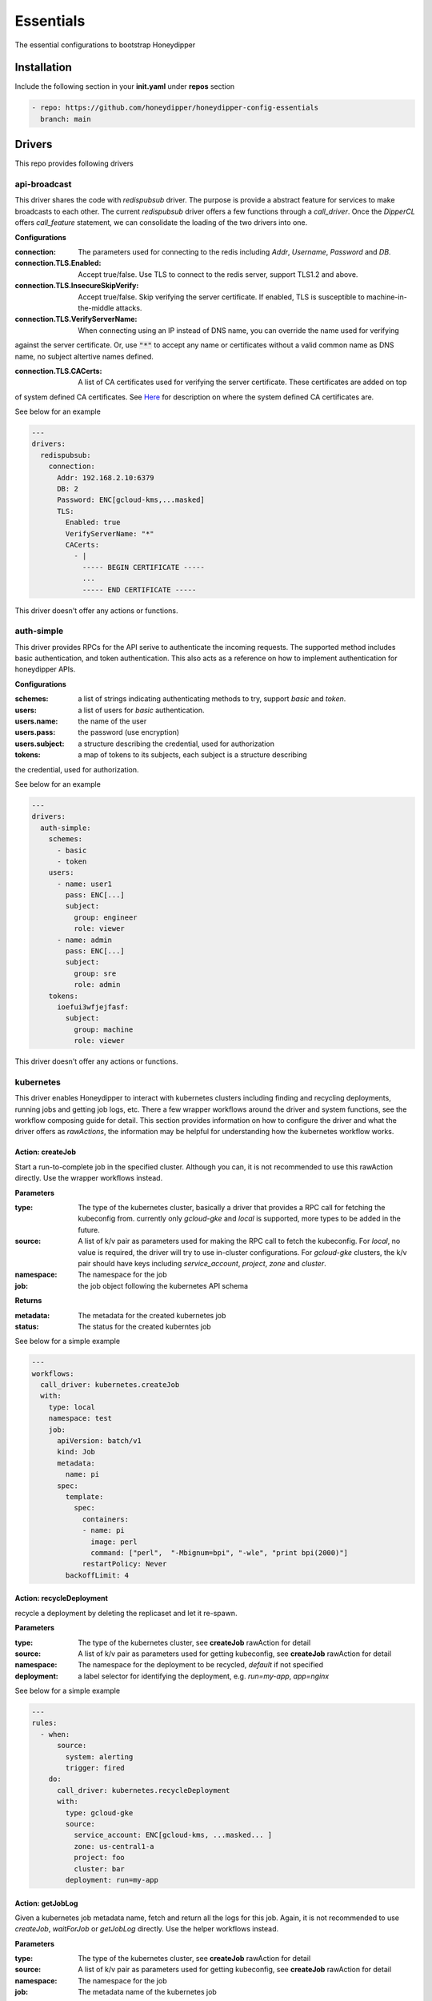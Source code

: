 Essentials
**********

The essential configurations to bootstrap Honeydipper

Installation
============

Include the following section in your **init.yaml** under **repos** section

.. code-block:: yaml

   - repo: https://github.com/honeydipper/honeydipper-config-essentials
     branch: main

Drivers
=======

This repo provides following drivers

api-broadcast
-------------

This driver shares the code with `redispubsub` driver. The purpose is provide a abstract
feature for services to make broadcasts to each other. The current `redispubsub` driver
offers a few functions through a `call_driver`. Once the `DipperCL` offers `call_feature`
statement, we can consolidate the loading of the two drivers into one.


**Configurations**

:connection: The parameters used for connecting to the redis including `Addr`, `Username`, `Password` and `DB`.

:connection.TLS.Enabled: Accept true/false. Use TLS to connect to the redis server, support TLS1.2 and above.

:connection.TLS.InsecureSkipVerify: Accept true/false. Skip verifying the server certificate. If enabled, TLS is susceptible to machine-in-the-middle attacks.

:connection.TLS.VerifyServerName: When connecting using an IP instead of DNS name, you can override the name used for verifying
against the server certificate. Or, use :code:`"*"` to accept any name or certificates without
a valid common name as DNS name, no subject altertive names defined.


:connection.TLS.CACerts: A list of CA certificates used for verifying the server certificate. These certificates are added on top
of system defined CA certificates. See `Here <https://pkg.go.dev/crypto/x509#SystemCertPool>`_ for description
on where the system defined CA certificates are.


See below for an example

.. code-block:: yaml

   ---
   drivers:
     redispubsub:
       connection:
         Addr: 192.168.2.10:6379
         DB: 2
         Password: ENC[gcloud-kms,...masked]
         TLS:
           Enabled: true
           VerifyServerName: "*"
           CACerts:
             - |
               ----- BEGIN CERTIFICATE -----
               ...
               ----- END CERTIFICATE -----
   

This driver doesn't offer any actions or functions.

auth-simple
-----------

This driver provides RPCs for the API serive to authenticate the incoming requests. The
supported method includes basic authentication, and token authentication. This also acts
as a reference on how to implement authentication for honeydipper APIs.


**Configurations**

:schemes: a list of strings indicating authenticating methods to try, support `basic` and `token`.

:users: a list of users for `basic` authentication.

:users.name: the name of the user

:users.pass: the password (use encryption)

:users.subject: a structure describing the credential, used for authorization

:tokens: a map of tokens to its subjects, each subject is a structure describing
the credential, used for authorization.


See below for an example

.. code-block:: yaml

   ---
   drivers:
     auth-simple:
       schemes:
         - basic
         - token
       users:
         - name: user1
           pass: ENC[...]
           subject:
             group: engineer
             role: viewer
         - name: admin
           pass: ENC[...]
           subject:
             group: sre
             role: admin
       tokens:
         ioefui3wfjejfasf:
           subject:
             group: machine
             role: viewer
   

This driver doesn't offer any actions or functions.

kubernetes
----------

This driver enables Honeydipper to interact with kubernetes clusters including
finding and recycling deployments, running jobs and getting job logs, etc. There a few wrapper
workflows around the driver and system functions, see the workflow composing guide
for detail. This section provides information on how to configure the driver and what
the driver offers as `rawActions`, the information may be helpful for understanding
how the kubernetes workflow works.


Action: createJob
^^^^^^^^^^^^^^^^^

Start a run-to-complete job in the specified cluster. Although you can, it is not recommended to use this rawAction directly. Use the wrapper workflows instead.


**Parameters**

:type: The type of the kubernetes cluster, basically a driver that provides a RPC call for fetching the kubeconfig from. currently only `gcloud-gke` and `local` is supported, more types to be added in the future.


:source: A list of k/v pair as parameters used for making the RPC call to fetch the kubeconfig. For `local`, no value is required, the driver will try to use in-cluster configurations. For `gcloud-gke` clusters, the k/v pair should have keys including `service_account`, `project`, `zone` and `cluster`.


:namespace: The namespace for the job

:job: the job object following the kubernetes API schema

**Returns**

:metadata: The metadata for the created kubernetes job

:status: The status for the created kuberntes job

See below for a simple example

.. code-block:: yaml

   ---
   workflows:
     call_driver: kubernetes.createJob
     with:
       type: local
       namespace: test
       job:
         apiVersion: batch/v1
         kind: Job
         metadata:
           name: pi
         spec:
           template:
             spec:
               containers:
               - name: pi
                 image: perl
                 command: ["perl",  "-Mbignum=bpi", "-wle", "print bpi(2000)"]
               restartPolicy: Never
           backoffLimit: 4
   

Action: recycleDeployment
^^^^^^^^^^^^^^^^^^^^^^^^^

recycle a deployment by deleting the replicaset and let it re-spawn.

**Parameters**

:type: The type of the kubernetes cluster, see **createJob** rawAction for detail


:source: A list of k/v pair as parameters used for getting kubeconfig, see **createJob** rawAction for detail


:namespace: The namespace for the deployment to be recycled, `default` if not specified

:deployment: a label selector for identifying the deployment, e.g. `run=my-app`, `app=nginx`

See below for a simple example

.. code-block:: yaml

   ---
   rules:
     - when:
         source:
           system: alerting
           trigger: fired
       do:
         call_driver: kubernetes.recycleDeployment
         with:
           type: gcloud-gke
           source:
             service_account: ENC[gcloud-kms, ...masked... ]
             zone: us-central1-a
             project: foo
             cluster: bar
           deployment: run=my-app
   

Action: getJobLog
^^^^^^^^^^^^^^^^^

Given a kubernetes job metadata name, fetch and return all the logs for this job. Again, it is not recommended to use `createJob`, `waitForJob` or `getJobLog` directly. Use the helper workflows instead.


**Parameters**

:type: The type of the kubernetes cluster, see **createJob** rawAction for detail


:source: A list of k/v pair as parameters used for getting kubeconfig, see **createJob** rawAction for detail


:namespace: The namespace for the job

:job: The metadata name of the kubernetes job

**Returns**

:log: mapping from pod name to a map from container name to the logs

:output: with all logs concatinated

See below for a simple example

.. code-block:: yaml

   ---
   workflows:
     run_job:
       steps:
         - call_driver: kubernetes.createJob
           with:
             type: local
             job:
               apiVersion: batch/v1
               kind: Job
               metadata:
                 name: pi
               spec:
                 template:
                   spec:
                     containers:
                     - name: pi
                       image: perl
                       command: ["perl",  "-Mbignum=bpi", "-wle", "print bpi(2000)"]
                     restartPolicy: Never
                 backoffLimit: 4
         - call_driver: kubernetes.waitForJob
           with:
             type: local
             job: $data.metadta.name
         - call_driver: kubernetes.getJobLog
           with:
             type: local
             job: $data.metadta.name
   

Action: waitForJob
^^^^^^^^^^^^^^^^^^

Given a kubernetes job metadata name, use watch API to watch the job until it reaches a terminal state. This action usually follows a `createJob` call and uses the previous call's output as input. Again, it is not recommended to use `createJob`, `waitForJob` or `getJobLog` directly. Use the helper workflows instead.


**Parameters**

:type: The type of the kubernetes cluster, see **createJob** rawAction for detail


:source: A list of k/v pair as parameters used for getting kubeconfig, see **createJob** rawAction for detail


:namespace: The namespace for the job

:job: The metadata name of the kubernetes job

:timeout: The timeout in seconds

**Returns**

:status: The status for the created kuberntes job

See below for a simple example

.. code-block:: yaml

   ---
   workflows:
     run_job:
       steps:
         - call_driver: kubernetes.createJob
           with:
             type: local
             job:
               apiVersion: batch/v1
               kind: Job
               metadata:
                 name: pi
               spec:
                 template:
                   spec:
                     containers:
                     - name: pi
                       image: perl
                       command: ["perl",  "-Mbignum=bpi", "-wle", "print bpi(2000)"]
                     restartPolicy: Never
                 backoffLimit: 4
         - call_driver: kubernetes.waitForJob
           with:
             type: local
             job: $data.metadta.name
   

redislock
---------

redislock driver provides RPC calls for the services to acquire locks for synchronize and
coordinate between instances.


**Configurations**

:connection: The parameters used for connecting to the redis including `Addr`, `Username`, `Password` and `DB`.

:connection.TLS.Enabled: Accept true/false. Use TLS to connect to the redis server, support TLS1.2 and above.

:connection.TLS.InsecureSkipVerify: Accept true/false. Skip verifying the server certificate. If enabled, TLS is susceptible to machine-in-the-middle attacks.

:connection.TLS.VerifyServerName: When connecting using an IP instead of DNS name, you can override the name used for verifying
against the server certificate. Or, use :code:`"*"` to accept any name or certificates without
a valid common name as DNS name, no subject altertive names defined.


:connection.TLS.CACerts: A list of CA certificates used for verifying the server certificate. These certificates are added on top
of system defined CA certificates. See `Here <https://pkg.go.dev/crypto/x509#SystemCertPool>`_ for description
on where the system defined CA certificates are.


See below for an example

.. code-block:: yaml

   ---
   drivers:
     redislock:
       connection:
         Addr: 192.168.2.10:6379
         DB: 2
         Password: ENC[gcloud-kms,...masked]
         TLS:
           Enabled: true
           VerifyServerName: "*"
           CACerts:
             - |
               ----- BEGIN CERTIFICATE -----
               ...
               ----- END CERTIFICATE -----
   

This drive doesn't offer any raw actions as of now.

redispubsub
-----------

redispubsub driver is used internally to facilitate communications between
different components of Honeydipper system.


**Configurations**

:connection: The parameters used for connecting to the redis including `Addr`, `Username`, `Password` and `DB`.

:connection.TLS.Enabled: Accept true/false. Use TLS to connect to the redis server, support TLS1.2 and above.

:connection.TLS.InsecureSkipVerify: Accept true/false. Skip verifying the server certificate. If enabled, TLS is susceptible to machine-in-the-middle attacks.

:connection.TLS.VerifyServerName: When connecting using an IP instead of DNS name, you can override the name used for verifying
against the server certificate. Or, use :code:`"*"` to accept any name or certificates without
a valid common name as DNS name, no subject altertive names defined.


:connection.TLS.CACerts: A list of CA certificates used for verifying the server certificate. These certificates are added on top
of system defined CA certificates. See `Here <https://pkg.go.dev/crypto/x509#SystemCertPool>`_ for description
on where the system defined CA certificates are.


See below for an example

.. code-block:: yaml

   ---
   drivers:
     redispubsub:
       connection:
         Addr: 192.168.2.10:6379
         DB: 2
         Password: ENC[gcloud-kms,...masked]
         TLS:
           Enabled: true
           VerifyServerName: "*"
           CACerts:
             - |
               ----- BEGIN CERTIFICATE -----
               ...
               ----- END CERTIFICATE -----
   

Action: send
^^^^^^^^^^^^

broadcasting a dipper message to all Honeydipper services. This is used
in triggering configuration reloading and waking up a suspended workflow.
The payload of rawAction call will used as broadcasting dipper message
paylod.


**Parameters**

:broadcastSubject: the subject field of the dipper message to be sent

Below is an example of using the driver to trigger a configuration reload

.. code-block:: yaml

   ---
   workflows:
     reload:
       call_driver: redispubsub.send
       with:
         broadcastSubject: reload
         force: $?ctx.force
   

Below is another example of using the driver to wake up a suspended workflow

.. code-block:: yaml

   ---
   workflows:
     resume_workflow:
       call_driver: redispubsub.send
       with:
         broadcastSubject: resume_session
         key: $ctx.resume_token
         labels:
           status: $ctx.labels_status
           reason: $?ctx.labels_reason
         payload: $?ctx.resume_payload
   

redisqueue
----------

redisqueue driver is used internally to facilitate communications between
different components of Honeydipper system. It doesn't offer `rawActions` or
`rawEvents` for workflow composing.


**Configurations**

:connection: The parameters used for connecting to the redis including `Addr`, `Username`, `Password` and `DB`.

:connection.TLS.Enabled: Accept true/false. Use TLS to connect to the redis server, support TLS1.2 and above.

:connection.TLS.InsecureSkipVerify: Accept true/false. Skip verifying the server certificate. If enabled, TLS is susceptible to machine-in-the-middle attacks.

:connection.TLS.VerifyServerName: When connecting using an IP instead of DNS name, you can override the name used for verifying
against the server certificate. Or, use :code:`"*"` to accept any name or certificates without
a valid common name as DNS name, no subject altertive names defined.


:connection.TLS.CACerts: A list of CA certificates used for verifying the server certificate. These certificates are added on top
of system defined CA certificates. See `Here <https://pkg.go.dev/crypto/x509#SystemCertPool>`_ for description
on where the system defined CA certificates are.


See below for an example

.. code-block:: yaml

   ---
   drivers:
     redisqueue:
       connection:
         Addr: 192.168.2.10:6379
         DB: 2
         Password: ENC[gcloud-kms,...masked]
         TLS:
           Enabled: true
           VerifyServerName: "*"
           CACerts:
             - |
               ----- BEGIN CERTIFICATE -----
               ...
               ----- END CERTIFICATE -----
   

web
---

This driver enables Honeydipper to make outbound web requests

Action: request
^^^^^^^^^^^^^^^

making an outbound web request

**Parameters**

:URL: The target url for the outbound web request

:header: A list of k/v pair as headers for the web request

:method: The method for the web request

:content: Form data, post data or the data structure encoded as json for application/json content-type

**Returns**

:status_code: HTTP status code

:cookies: A list of k/v pair as cookies received from the web server

:headers: A list of k/v pair as headers received from the web server

:body: a string contains all response body

:json: if the return is json content type, this will be parsed json data blob

See below for a simple example

.. code-block:: yaml

   workflows:
     sending_request:
       call_driver: web.request
       with:
         URL: https://ifconfig.co
   

Below is an example of specifying header for the outbound request defined through a system function

.. code-block:: yaml

   systems:
     my_api_server:
       data:
         token: ENC[gcloud-kms,...masked...]
         url: https://foo.bar/api
       function:
         secured_api:
           driver: web
           parameters:
             URL: $sysData.url
             header:
               Authorization: Bearer {{ .sysData.token }}
               content-type: application/json; charset=utf-8
           rawAction: request
   

webhook
-------

This driver enables Honeydipper to receive incoming webhooks to trigger workflows

**Configurations**

:Addr: the address and port the webhook server is listening to

for example

.. code-block:: yaml

   ---
   drivers:
     webhook:
       Addr: :8080 # listening on all IPs at port 8080
   

Event: <default>
^^^^^^^^^^^^^^^^^

receiving an incoming webhook

**Returns**

:url: the path portion of the url for the incoming webhook request

:method: The method for the web request

:form: a list of k/v pair as query parameters from url parameter or posted form

:headers: A list of k/v pair as headers received from the request

:host: The host part of the url or the Host header

:remoteAddr: The client IP address and port in the form of `xx.xx.xx.xx:xxxx`

:json: if the content type is application/json, it will be parsed and stored in here

The returns can also be used in matching conditions

See below for a simple example

.. code-block:: yaml

   rules:
   - do:
       call_workflow: foobar
     when:
       driver: webhook
       if_match:
         form:
           s: hello
         headers:
           content-type: application/x-www-form-urlencoded; charset=utf-8
         method: POST
         url: /foo/bar
   

Below is an example of defining and using a system trigger with webhook driver

.. code-block:: yaml

   systems:
     internal:
       data:
         token: ENC[gcloud-kms,...masked...]
       trigger:
         webhook:
           driver: webhook
           if_match:
             headers:
               Authorization: Bearer {{ .sysData.token }}
             remoteAddr: :regex:^10\.
   rules:
     - when:
         source:
           system: internal
           trigger: webhook
         if_match:
           url: /foo/bar
       do:
         call_workflow: do_something
   

Systems
=======

circleci
--------

This system enables Honeydipper to integrate with `circleci`, so Honeydipper can
trigger pipelines in `circleci`.


**Configurations**

:circle_token: The token for making API calls to `circleci`.

:url: The base url of the API calls, defaults to :code:`https://circleci.com/api/v2`

:org: The default org name

Function: add_env_var
^^^^^^^^^^^^^^^^^^^^^

Add env var to a project.


**Input Contexts**

:vcs: The VCS system integrated with this circle project, :code:`github` (default) or :code:`bitbucket`.

:git_repo: The repo that the env var is for, e.g. :code:`myorg/myrepo`, takes precedent over :code:`repo`.

:repo: The repo name that the env var is for, without the org, e.g. :code:`myrepo`

:name: Env var name

:value: Env var value

Function: api
^^^^^^^^^^^^^

This is a generic function to make a circleci API call with the configured token. This function is meant to be used for defining other functions.


Function: start_pipeline
^^^^^^^^^^^^^^^^^^^^^^^^

This function will trigger a pipeline in the given circleci project and branch.


**Input Contexts**

:vcs: The VCS system integrated with this circle project, :code:`github` (default) or :code:`bitbucket`.

:git_repo: The repo that the pipeline execution is for, e.g. :code:`myorg/myrepo`, takes precedent over :code:`repo`.

:repo: The repo name that the pipeline execution is for, without the org, e.g. :code:`myrepo`

:git_branch: The branch that the pipeline execution is on.

:pipeline_parameters: The parameters passed to the pipeline.

See below for example

.. code-block:: yaml

   ---
   rules:
     - when:
         driver: webhook
         if_match:
           url: /from_circle
         export:
           git_repo: $event.form.git_repo.0
           git_branch: $event.form.git_branch.0
           ci_workflow: $event.form.ci_workflow.0
       do:
         call_workflow: process_and_return_to_circle
   
   workflows:
     process_and_return_to_circle:
       on_error: continue
       steps:
         - call_workflow: $ctx.ci_workflow
           export_on_success:
             pipeline_parameters:
               deploy_success: "true"
         - call_function: circleci.start_pipeline
   

Your :code:`circleci.yaml` might look like below

.. code-block:: yaml

   ---
   jobs:
     version: 2
     deploy:
       unless: << pipeline.parameters.via.honeydipper >>
       steps:
         - ...
         - run: curl <honeydipper webhook> # trigger workflow on honeydipper
     continue_on_success:
       when: << pipeline.parameters.deploy_success >>
       steps:
         - ...
         - run: celebration
     continue_on_failure:
       when:
         and:
           - << pipeline.parameters.via.honeydipper >>
           - not: << pipeline.parameters.deploy_success >>
       steps:
         - ...
         - run: recovering
         - run: # return error here
   
   workflows:
     version: 2
     deploy:
       jobs:
         - deploy
         - continue_on_success
         - continue_on_failure
     filters:
       branches:
         only: /^main$/
   

For detailed information on conditional jobs and workflows please see the
`circleci support document <https://support.circleci.com/hc/en-us/articles/360043638052-Conditional-steps-in-jobs-and-conditional-workflows>`_.


codeclimate
-----------

This system enables Honeydipper to integrate with `CodeClimate`.


**Configurations**

:api_key: The token for authenticating with CodeClimate

:url: The CodeClimate API URL

:org: For private repos, this is the default org name

:org_id: For private repos, this is the default org ID

For example

.. code-block:: yaml

   ---
   systems:
     codeclimate:
       data:
         api_key: ENC[gcloud-kms,...masked...]
         url: "https://api.codeclimate.com/v1"
   

To configure the integration in CodeClimate,

1. navigate to :code:`User Settings` => :code:`API Access`
2. generate a new token, and record it as :code:`api_key` in system data


Function: add_private_repo
^^^^^^^^^^^^^^^^^^^^^^^^^^

Add a private GitHub repository to Code Climate.


**Input Contexts**

:org_id: Code Climate organization ID, if missing use pre-configured :code:`sysData.org_id`

:org: Github organization name, if missing use pre-configured :code:`sysData.org`

:repo: Github repository name

Function: add_public_repo
^^^^^^^^^^^^^^^^^^^^^^^^^

Add a GitHub open source repository to Code Climate.


**Input Contexts**

:repo: The repo to add, e.g. :code:`myuser/myrepo`

Function: api
^^^^^^^^^^^^^

This is a generic function to make a circleci API call with the configured token. This function is meant to be used for defining other functions.


Function: get_repo_info
^^^^^^^^^^^^^^^^^^^^^^^

Get repository information


**Input Contexts**

:org: Github organization name, if missing use pre-configured :code:`sysData.org`

:repo: Github repository name

github
------

This system enables Honeydipper to integrate with `github`, so Honeydipper can
react to github events and take actions on `github`.


**Configurations**

:oauth_token: The token or API ID used for making API calls to `github`

:token: A token used for authenticate incoming webhook requests, every webhook request must carry a form field **Token** in the post body or url query that matches the value


:path: The path portion of the webhook url, by default :code:`/github/push`

For example

.. code-block:: yaml

   ---
   systems:
     github:
       data:
         oauth_token: ENC[gcloud-kms,...masked...]
         token: ENC[gcloud-kms,...masked...]
         path: "/webhook/github"
   

Assuming the domain name for the webhook server is :code:`myhoneydipper.com', you should configure the webhook in your repo with url like below

.. code-block::

   https://myhoneydipper.com/webhook/github?token=...masked...


Trigger: commit_status
^^^^^^^^^^^^^^^^^^^^^^

This is triggered when a **github** commit status is updated.

**Matching Parameters**

:.json.repository.full_name: Specify this in the :code:`when` section of the rule using :code:`if_match`, to filter the events for the repo

:.json.branches.name: This field is to match only the status events happened on certain branches

:.json.context: This field is to match only the status events with certain check name, e.g. :code:`ci/circleci: yamllint`

:.json.state: This field is to match only the status events with certain state, :code:`pending`, :code:`success`(default), :code:`failure` or :code:`error`

**Export Contexts**

:git_repo: This context variable will be set to the name of the repo, e.g. :code:`myorg/myrepo`

:branches: A list of branches that contain the commit

:git_commit: This context variable will be set to the short (7 characters) commit hash of the head commit of the push

:git_status_state: This context variable will be set to the state of the status, e.g. :code:`pending`, :code:`success`, :code:`failure` or :code:`error`

:git_status_context: This context variable will be set to the name of the status, e.g. :code:`ci/circleci: yamllint`

:git_status_description: This context variable will be set to the description of the status, e.g. :code:`Your tests passed on CircleCI!`

See below snippet for example

.. code-block:: yaml

   ---
   rules:
     - when:
         source:
           system: github
           trigger: commit_status
         if_match:
           json:
             repository:
               full_name: myorg/myrepo # .json.repository.full_name
             branches:
               name: main              # .json.branches.name
             context: mycheck          # .json.context
             state: success            # .json.state
       do:
         call_workflow: do_something
         # following context variables are available
         #   git_repo
         #   branches
         #   git_commit
         #   git_status_state
         #   git_status_context
         #   git_status_description
         #
   

Trigger: hit
^^^^^^^^^^^^

This is a catch all event for github webhook requests. It is not to be used directly, instead should be used as source for defining other triggers.


Trigger: pr_comment
^^^^^^^^^^^^^^^^^^^

This is triggered when a comment is added to a  pull request.

**Matching Parameters**

:.json.repository.full_name: This field is to match only the pull requests from certain repo

:.json.comment.user.login: This is to match only the comments from certain username

:.json.comment.author_association: This is to match only the comments from certain type of user. See github API reference `here <https://developer.github.com/v4/enum/commentauthorassociation/>`_ for detail.


:.json.comment.body: This field contains the comment message, you can use regular express pattern to match the content of the message.


**Export Contexts**

:git_repo: This context variable will be set to the name of the repo, e.g. :code:`myorg/myrepo`

:git_user: This context variable will be set to the user object who made the comment

:git_issue: This context variable will be set to the issue number of the PR

:git_message: This context variable will be set to the comment message

See below snippet for example

.. code-block:: yaml

   ---
   rules:
     - when:
         source:
           system: github
           trigger: pr_commented
         if_match:
           json:
             repository:
               full_name: myorg/myrepo # .json.repository.full_name
             comment:
               autho_association: CONTRIBUTOR
               body: ':regex:^\s*terraform\s+plan\s*$'
       do:
         call_workflow: do_terraform_plan
         # following context variables are available
         #   git_repo
         #   git_issue
         #   git_message
         #   git_user
         #
   

Trigger: pull_request
^^^^^^^^^^^^^^^^^^^^^

This is triggered when a new pull request is created

**Matching Parameters**

:.json.repository.full_name: This field is to match only the pull requests from certain repo

:.json.pull_request.base.ref: This field is to match only the pull requests made to certain base branch, note that the ref value here does not have the :code:`ref/heads/` prefix (different from push event). So to match master branch, just use :code:`master` instead of :code:`ref/heads/master`.


:.json.pull_request.user.login: This field is to match only the pull requests made by certain user

**Export Contexts**

:git_repo: This context variable will be set to the name of the repo, e.g. :code:`myorg/myrepo`

:git_ref: This context variable will be set to the name of the branch, e.g. :code:`mybrach`, no :code:`ref/heads/` prefix

:git_commit: This context variable will be set to the short (7 characters) commit hash of the head commit of the PR

:git_user: This context variable will be set to the user object who created the PR

:git_issue: This context variable will be set to the issue number of the PR

:git_title: This context variable will be set to the title of the PR

See below snippet for example

.. code-block:: yaml

   ---
   rules:
     - when:
         source:
           system: github
           trigger: pull_request
         if_match:
           json:
             repository:
               full_name: myorg/myrepo # .json.repository.full_name
             pull_request:
               base:
                 ref: master           # .json.pull_request.base.ref
       do:
         call_workflow: do_something
         # following context variables are available
         #   git_repo
         #   git_ref
         #   git_commit
         #   git_issue
         #   git_title
         #   git_user
         #
   

Trigger: push
^^^^^^^^^^^^^

This is triggered when **github** receives a push.

**Matching Parameters**

:.json.repository.full_name: Specify this in the :code:`when` section of the rule using :code:`if_match`, to filter the push events for the repo

:.json.ref: This field is to match only the push events happened on certain branch

**Export Contexts**

:git_repo: This context variable will be set to the name of the repo, e.g. :code:`myorg/myrepo`

:git_ref: This context variable will be set to the name of the branch, e.g. :code:`ref/heads/mybrach`

:git_commit: This context variable will be set to the short (7 characters) commit hash of the head commit of the push

See below snippet for example

.. code-block:: yaml

   ---
   rules:
     - when:
         source:
           system: github
           trigger: push
         if_match:
           json:
             repository:
               full_name: myorg/myrepo # .json.repository.full_name
             ref: ref/heads/mybranch   # .json.ref
       do:
         call_workflow: do_something
         # following context variables are available
         #   git_repo
         #   git_ref
         #   git_commit
         #
   

Or, you can match the conditions in workflow using exported context variables instead of in the rules

.. code-block:: yaml

   ---
   rules:
     - when:
         source:
           system: github
           trigger: push
       do:
         if_match:
           - git_repo: mycompany/myrepo
             git_ref: ref/heads/master
           - git_repo: myorg/myfork
             git_ref: ref/heads/mybranch
         call_workflow: do_something
   

Function: addRepoToInstallation
^^^^^^^^^^^^^^^^^^^^^^^^^^^^^^^

This function will add a repo into an installed github app


**Input Contexts**

:installation_id: The installation_id of your github app

:repoid: The Id of your github repository

See below for example

.. code-block:: yaml

   ---
   rules:
     - when:
         driver: webhook
         if_match:
           url: /addrepoinstallation
       do:
         call_workflow: github_add_repo_installation
   
   workflows:
     github_add_repo_installation:
       call_function: github.addRepoToInstallation
       with:
         repoid: 12345678
         intallationid: 12345678
   

Function: api
^^^^^^^^^^^^^

This is a generic function to make a github API call with the configured oauth_token. This function is meant to be used for defining other functions.


**Input Contexts**

:resource_path: This field is used as the path portion of the API call url

Function: createComment
^^^^^^^^^^^^^^^^^^^^^^^

This function will create a comment on the given PR


**Input Contexts**

:git_repo: The repo that commit is for, e.g. :code:`myorg/myrepo`

:git_issue: The issue number of the PR

:message: The content of the comment to be posted to the PR

See below for example

.. code-block:: yaml

   ---
   rules:
     - when:
         source:
           system: github
           trigger: pull_request
       do:
         if_match:
           git_repo: myorg/myrepo
           git_ref: master
         call_function: github.createComment
         with:
           # the git_repo is available from event export
           # the git_issue is available from event export
           message: type `honeydipper help` to see a list of available commands
   

Function: createPR
^^^^^^^^^^^^^^^^^^

This function will create a pull request with given infomation


**Input Contexts**

:git_repo: The repo that the new PR is for, e.g. :code:`myorg/myrepo`

:PR_content: The data structure to be passed to github for creating the PR, see `here <https://developer.github.com/v3/pulls/#input>`_ for detail

See below for example

.. code-block:: yaml

   ---
   rules:
     - when:
         driver: webhook
         if_match:
           url: /createPR
       do:
         call_workflow: github_create_PR
   
   workflows:
     github_create_PR:
       call_function: github.createPR
       with:
         git_repo: myorg/myreop
         PR_content:
           title: update the data
           head: mybranch
           body: |
             The data needs to be updated
   
             This PR is created using honeydipper
   

Function: createRepo
^^^^^^^^^^^^^^^^^^^^

This function will create a github repository for your org


**Input Contexts**

:org: the name of your org

:name: The name of your repository

:private: privacy of your repo, either true or false(it's default to false if not declared)

See below for example

.. code-block:: yaml

   ---
   rules:
     - when:
         driver: webhook
         if_match:
           url: /createrepo
       do:
         call_workflow: github_create_repo
   
   workflows:
     github_create_repo:
       call_function: github.createRepo
       with:
         org: testing
         name: testing-repo
   

Function: createStatus
^^^^^^^^^^^^^^^^^^^^^^

This function will create a commit status on the given commit.


**Input Contexts**

:git_repo: The repo that commit is for, e.g. :code:`myorg/myrepo`

:git_commit: The short commit hash for the commit the status is for

:context: the status context, a name for the status message, by default :code:`Honeydipper`

:status: the status data structure according github API `here <https://developer.github.com/v3/repos/statuses/#parameters>`_

See below for example

.. code-block:: yaml

   ---
   rules:
     - when:
         source:
           system: github
           trigger: push
       do:
         if_match:
           git_repo: myorg/myrepo
           git_ref: ref/heads/testbranch
         call_workflow: post_status
   
   workflows:
     post_status:
       call_function: github.createStatus
       with:
         # the git_repo is available from event export
         # the git_commit is available from event export
         status:
           state: pending
           description: Honeydipper is scanning your commit ...
   

Function: getContent
^^^^^^^^^^^^^^^^^^^^

This function will fetch a file from the specified repo and branch.


**Input Contexts**

:git_repo: The repo from where to download the file, e.g. :code:`myorg/myrepo`

:git_ref: The branch from where to download the file, no :code:`ref/heads/` prefix, e.g. :code:`master`

:path: The path for fetching the file, no slash in the front, e.g. :code:`conf/nginx.conf`

**Export Contexts**

:file_content: The file content as a string

See below for example

.. code-block:: yaml

   ---
   workflows:
     fetch_circle:
       call_function: github.getContent
       with:
         git_repo: myorg/mybranch
         git_ref: master
         path: .circleci/config.yml
       export:
         circleci_conf: :yaml:{{ .ctx.file_content }}
   

Function: getRepo
^^^^^^^^^^^^^^^^^

This function will query the detailed information about the repo.


**Input Contexts**

:git_repo: The repo that the query is for, e.g. :code:`myorg/myrepo`

See below for example

.. code-block:: yaml

   ---
   rules:
     - when:
         driver: webhook
         if_match:
           url: /displayRepo
       do:
         call_workflow: query_repo
   
   workflows:
     query_repo:
       steps:
         - call_function: github.getRepo
           with:
             git_repo: myorg/myreop
         - call_workflow: notify
           with:
             message: The repo is created at {{ .ctx.repo.created_at }}
   

Function: mergeBranch
^^^^^^^^^^^^^^^^^^^^^

This function will merge the head branch into base branch with a merge commit.


**Input Contexts**

:git_repo: The repo where the merge operation takes place, e.g. :code:`myorg/myrepo`

:base_branch: The base branch to merge into, no :code:`refs/heads/` prefix, e.g. :code:`main` or :code:`staging` etc.

:head_branch: The head branch where the changes are, e.g. :code:`my-patch`, :code:`fix-issue-123` etc.

:commit_message: The message for the merge commit. for example :code:`merged by Honeydipepr`

**Export Contexts**

:merge_commit_sha: The sha for the merge commit.

See below for example

.. code-block:: yaml

   ---
   workflows:
     merge_work_branch:
       call_function: github.mergeBranch
       with:
         git_repo: myorg/mybranch
         base_branch: main
         head_branch: mywork
         commit_messga: |
           chore(release): release
   
           Work is done. Released!
   

Function: removeRepoFromInstallation
^^^^^^^^^^^^^^^^^^^^^^^^^^^^^^^^^^^^

This function will remove a repo from an installed github app


**Input Contexts**

:installation_id: The installation_id of your github app

:repoid: The Id of your github repository

See below for example

.. code-block:: yaml

   ---
   rules:
     - when:
         driver: webhook
         if_match:
           url: /removerepoinstallation
       do:
         call_workflow: github_remove_repo_installation
   
   workflows:
     github_remove_repo_installation:
       call_function: github.removeRepoFromInstallation
       with:
         repoid: 12345678
         intallationid: 12345678
   

Function: updateRef
^^^^^^^^^^^^^^^^^^^

This function will update the ref to point to a new commit, in other words, push the new commit into the branch. No force push is allowed, so there is no overwriting.


**Input Contexts**

:git_repo: The repo where the update takes place, e.g. :code:`myorg/myrepo`

:git_ref: The ref/branch to be updated, must with prefix :code:`refs/heads/`, e.g. :code:`refs/heads/main` or :code:`refs/heads/staging` etc.

:git_commit_full: The git commit full sha for the new commit.

See below for example

.. code-block:: yaml

   ---
   workflows:
     releaseStagingToMain:
       with:
         git_repo: myorg/mybranch
       steps:
         - call_function: github.mergeBranch
           with:
             base_branch: main
             head_branch: staging
             commit_messga: |
               chore(release): release
   
               Test is done. Released!
         - call_function: github.updateRef
           with:
             git_ref: refs/heads/staging
             git_commit_full: $ctx.merge_commit_sha
   

jira
----

This system enables Honeydipper to integrate with `jira`, so Honeydipper can
react to jira events and take actions on jira.


**Configurations**

:jira_credential: The credential used for making API calls to `jira`

:token: A token used for authenticate incoming webhook requests, every webhook request must carry a form field **Token** in the post body or url query that matches the value


:path: The path portion of the webhook url, by default :code:`/jira`

:jira_domain: Specify the jira domain, e.g. :code:`mycompany` for :code:`mycompany.atlassian.net`

:jira_domain_base: The DNS zone of the jira API urls, in case of accessing self hosted jira, defaults to :code:`atlassian.net`

For example

.. code-block:: yaml

   ---
   systems:
     github:
       data:
         jira_credential: ENC[gcloud-kms,...masked...]
         jira_domain: mycompany
         token: ENC[gcloud-kms,...masked...]
         path: "/webhook/jira"
   

Assuming the domain name for the webhook server is :code:`myhoneydipper.com', you should configure the webhook in your repo with url like below

.. code-block::

   https://myhoneydipper.com/webhook/jira?token=...masked...


Trigger: hit
^^^^^^^^^^^^

This is a generic trigger for jira webhook events.

Function: addComment
^^^^^^^^^^^^^^^^^^^^

This function will add a comment to the jira ticket


**Input Contexts**

:jira_ticket: The ticket number that the comment is for

:comment_body: Detailed description of the comment

See below for example

.. code-block:: yaml

   ---
   workflows:
     post_comments:
       call_function: jira.addComment
       with:
         jira_ticket: $ctx.jira_ticket
         comment_body: |
           Ticket has been created by Honeydipper.
   

Function: createTicket
^^^^^^^^^^^^^^^^^^^^^^

This function will create a jira ticket with given information, refer to `jira rest API document<https://developer.atlassian.com/cloud/jira/platform/rest/v3/api-group-issues/#api-rest-api-3-issue-post>`_ for description of the fields and custom fields.


**Input Contexts**

:ticket.project.key: The name of the jira project the ticket is created in

:ticket.summary: A summary of the ticket

:ticket.description: Detailed description of the work for this ticket

:ticket.issuetype.name: The ticket type

:ticket.components: Optional, a list of components associated with the ticket

:ticket.labels: Optional, a list of strings used as labels

**Export Contexts**

:jira_ticket: The ticket number of the newly created ticket

See below for example

.. code-block:: yaml

   ---
   workflows:
     create_jira_ticket:
       call_function: jira.createTicket
       with:
         ticket:
           project:
             key: devops
           issuetype:
             name: Task
           summary: upgrading kubernetes
           description: |
             Upgrade the test cluster to kubernetes 1.16
           components:
             - name: GKE
             - name: security
           labels:
             - toil
             - small
   

kubernetes
----------

This system enables Honeydipper to interact with kubernetes clusters. This system
is intended to be extended to create systems represent actual kubernetes clusters,
instead of being used directly.


**Configurations**

:source: The parameters used for fetching kubeconfig for accessing the cluster, should at least contain a :code:`type` field. Currently, only :code:`local` or :code:`gcloud-gke` are supported. For :code:`gcloud-gke` type, this should also include :code:`service_account`, :code:`project`, :code:`zone`, and :code:`cluster`.


:namespace: The namespace of the resources when operating on the resources within the cluster, e.g. deployments. By default, :code:`default` namespace is used.


For example

.. code-block:: yaml

   ---
   systems:
     my_gke_cluster:
       extends:
         - kubernetes
       data:
         source:
           type: gcloud-gke
           service_account: ENC[gcloud-kms,...masked...]
           zone: us-central1-a
           project: foo
           cluster: bar
         namespace: mynamespace
   

Function: createJob
^^^^^^^^^^^^^^^^^^^

This function creates a k8s run-to-completion job with given job spec data structure. It is a wrapper for the kubernetes driver createJob rawAction.  It leverages the pre-configured system data to access the kubernetes cluster. It is recommmended to use the helper workflows instead of using the job handling functions directly.


**Input Contexts**

:job: The job data structure following the specification for a run-to-completion job manifest yaml file.

:fromCronJob: Creating the job based on the definition of a cronjob, in the form of :code:`namespace/cronjob`. If the namespace is omitted, the current namespace where the job is being created will be used for looking up the cronjob.


**Export Contexts**

:jobid: The job ID of the created job

See below for example

.. code-block:: yaml

   ---
   workflow:
     create_job:
       call_function: my-k8s-cluster.createJob
       with:
         job:
           apiVersion: batch/v1
           kind: Job
           metadata:
             name: pi
           spec:
             template:
               spec:
                 containers:
                 - name: pi
                   image: perl
                   command: ["perl",  "-Mbignum=bpi", "-wle", "print bpi(2000)"]
                 restartPolicy: Never
             backoffLimit: 4
   

Function: deleteJob
^^^^^^^^^^^^^^^^^^^

This function deletes a kubernetes job specified by the job name in :code:`.ctx.jobid`. It leverages the pre-configured system data to access the kubernetes cluster.


**Input Contexts**

:jobid: The name of the kubernetes job

See below for example

.. code-block:: yaml

   ---
   workflows:
     run_myjob:
       - call_function: myk8scluster.createJob
         ...
         # this function exports .ctx.jobid
       - call_function: myk8scluster.waitForJob
         ...
       - call_function: myk8scluster.deleteJob
   

This function is not usually used directly by users. It is added to the :ref:`run_kubernetes` workflow so that, upon successful completion, the job will be deleted. In rare cases, you can use the wrapper workflow :ref:`cleanup_k8s_job` to delete a job.


Function: getJobLog
^^^^^^^^^^^^^^^^^^^

This function fetch all the logs for a k8s job with the given jobid. It is a wrapper for the kubernetes driver getJobLog rawAction.  It leverages the pre-configured system data to access the kubernetes cluster. It is recommmended to use the helper workflows instead of using the job handling functions directly.


**Input Contexts**

:job: The ID of the job to fetch logs for

**Export Contexts**

:log: The logs organized in a map of pod name to a map of container name to logs.

:output: The logs all concatinated into a single string

See below for example

.. code-block:: yaml

   ---
   workflow:
     run_simple_job:
       steps:
         - call_function: my-k8s-cluster.createJob
           with:
             job: $ctx.job
         - call_function: my-k8s-cluster.waitForJob
           with:
             job: $ctx.jobid
         - call_workflow: my-k8s-cluster.getJobLog
           with:
             job: $ctx.jobid
   

Function: recycleDeployment
^^^^^^^^^^^^^^^^^^^^^^^^^^^

This function is a wrapper to the kubernetes driver recycleDeployment rawAction. It leverages the pre-configured system data to access the kubernetes cluster.


**Input Contexts**

:deployment: The selector for identify the deployment to restart, e.g. :code:`app=nginx`

See below for example

.. code-block:: yaml

   ---
   rules:
     - when:
         source:
           system: opsgenie
           trigger: alert
       do:
         steps:
           - if_match:
               alert_message: :regex:foo-deployment
             call_function: my-k8s-cluster.recycleDeployment
             with:
               deployment: app=foo
           - if_match:
               alert_message: :regex:bar-deployment
             call_function: my-k8s-cluster.recycleDeployment
             with:
               deployment: app=bar
   

Function: waitForJob
^^^^^^^^^^^^^^^^^^^^

This function blocks and waiting for a k8s run-to-completion job to finish. It is a wrapper for the kubernetes driver waitForJob rawAction.  It leverages the pre-configured system data to access the kubernetes cluster. It is recommmended to use the helper workflows instead of using the job handling functions directly.


**Input Contexts**

:job: The job id that the function will wait for to reach terminated states

**Export Contexts**

:job_status: The status of the job, either :code:`success` or :code:`failure`

See below for example

.. code-block:: yaml

   ---
   workflow:
     run_simple_job:
       steps:
         - call_function: my-k8s-cluster.createJob
           with:
             job: $ctx.job
         - call_function: my-k8s-cluster.waitForJob
           with:
             job: $ctx.jobid
         - call_workflow: notify
           with:
             message: the job status is {{ .job_status }}
   

opsgenie
--------

This system enables Honeydipper to integrate with `opsgenie`, so Honeydipper can
react to opsgenie alerts and take actions through opsgenie API.


**Configurations**

:API_KEY: The API key used for making API calls to `opsgenie`

:token: A token used for authenticate incoming webhook requests, every webhook request must carry a form field **Token** in the post body or url query that matches the value


:path: The path portion of the webhook url, by default :code:`/opsgenie`

For example

.. code-block:: yaml

   ---
   systems:
     opsgenie:
       data:
         API_KEY: ENC[gcloud-kms,...masked...]
         token: ENC[gcloud-kms,...masked...]
         path: "/webhook/opsgenie"
   

Assuming the domain name for the webhook server is :code:`myhoneydipper.com', you should configure the webhook in your opsgenie integration with url like below

.. code-block::

   https://myhoneydipper.com/webhook/opsgenie?token=...masked...


Trigger: alert
^^^^^^^^^^^^^^

This event is triggered when an opsgenie alert is raised.

**Matching Parameters**

:.json.alert.message: This field can used to match alert with only certain messages

:.json.alert.alias: This field is to match only the alerts with certain alias

**Export Contexts**

:alert_message: This context variable will be set to the detailed message of the alert.

:alert_alias: This context variable will be set to the alias of the alert.

:alert_Id: This context variable will be set to the short alert ID.

:alert_system: This context variable will be set to the constant string, :code:`opsgenie`

:alert_url: This context variable will be set to the url of the alert, used for creating links

See below snippet for example

.. code-block:: yaml

   ---
   rules:
     - when:
         source:
           system: opsgenie
           trigger: alert
         if_match:
           json:
             alert:
               message: :regex:^test-alert.*$
       do:
         call_workflow: notify
         with:
           message: 'The alert url is {{ .ctx.alert_url }}'
   

Function: contact
^^^^^^^^^^^^^^^^^

This function gets the user's contact methods


**Input Contexts**

:userId: The ID of the user for which to get contact methods

**Export Contexts**

:contacts: The detail of user's contact method in a map, or a list of user's contact methods

See below for example

.. code-block:: yaml

   ---
   workflows:
     steps:
       - call_workflow: do_something
       - call_function: opsgenie.contact
         with:
           userId: username@example.com
   

Function: heartbeat
^^^^^^^^^^^^^^^^^^^

This function will send a heartbeat request to opsgenie.


**Input Contexts**

:heartbeat: The name of the heartbeat as configured in your opsgenie settings

**Export Contexts**

:result: The return result of the API call

See below for example

.. code-block:: yaml

   ---
   workflows:
     steps:
       - call_workflow: do_something
       - call_function: opsgenie.heartbeat
         with:
           heartbeat: test-heart-beat
   

Function: schedules
^^^^^^^^^^^^^^^^^^^

This function list all on-call schedules or fetch a schedule detail if given a schedule identifier.

.. important::
   This function only fetches first 100 schedules when listing.

**Input Contexts**

:scheduleId: The name or ID or the schedule of interest; if missing, list all schedules.

:scheduleIdType: The type of the identifier, :code:`name` or :code:`id`.

**Export Contexts**

:schedule: For fetching detail, the data structure that contains the schedule detail

:schedules: For listing, a list of data structure contains the schedule details

See below for example

.. code-block:: yaml

   ---
   workflows:
     steps:
       - call_function: opsgenie.schedules
   

Function: snooze
^^^^^^^^^^^^^^^^

This function will snooze the alert with given alert ID.


**Input Contexts**

:alert_Id: The ID of the alert to be snoozed

:duration: For how long the alert should be snoozed, use golang time format

**Export Contexts**

:result: The return result of the API call

See below for example

.. code-block:: yaml

   ---
   rules:
     - when:
         source:
           system: opsgenie
           trigger: alert
       do:
         if_match:
           alert_message: :regex:test-alert
         call_function: opsgenie.snooze
         #  alert_Id is exported from the event
   

Function: users
^^^^^^^^^^^^^^^

This function gets the user detail with a given ID or list all users

**Input Contexts**

:userId: The ID of the user for which to get details; if missing, list users

:offset: Number of users to skip from start, used for paging

:query: :code:`Field:value` combinations with most of user fields to make more advanced searches. Possible fields are :code:`username`, :code:`fullName blocked`, :code:`verified`, :code:`role`, :code:`locale`, :code:`timeZone`, :code:`userAddress` and :code:`createdAt`

:order: The direction of the sorting, :code:`asc` or :code:`desc`, default is :code:`asc`

:sort: The field used for sorting the result, could be :code:`username`, :code:`fullname` or :code:`insertedAt`.

**Export Contexts**

:user: The detail of user in a map, or a list of users

:users: The detail of user in a map, or a list of users

:opsgenie_offset: The offset that can be used for continue fetching the rest of the users, for paging

See below for example

.. code-block:: yaml

   ---
   workflows:
     steps:
       - call_function: opsgenie.users
         with:
           query: username:foobar
   

Function: whoisoncall
^^^^^^^^^^^^^^^^^^^^^

This function gets the current on-call persons for the given schedule.

.. important::
   Use the `opsgenie_whoisoncall`_ workflow instead.

**Input Contexts**

:scheduleId: The name or ID or the schedule of interest, required

:scheduleIdType: The type of the identifier, :code:`name` or :code:`id`.

:flat: If true, will only return the usernames, otherwise, will return all including notification, team etc.

**Export Contexts**

:result: the data portion of the json payload.

See below for example

.. code-block:: yaml

   ---
   workflows:
     steps:
       - call_function: opsgenie.whoisoncall
         with:
           scheduleId: sre_schedule
   

pagerduty
---------

This system enables Honeydipper to integrate with :code:`pagerduty`, so Honeydipper can
react to pagerduty alerts and take actions through pagerduty API.


**Configurations**

:API_KEY: The API key used for making API calls to :code:`pagerduty`

:signatureSecret: The secret used for validating webhook requests from :code:`pagerduty`

:path: The path portion of the webhook url, by default :code:`/pagerduty`

For example

.. code-block:: yaml

   ---
   systems:
     pagerduty:
       data:
         API_KEY: ENC[gcloud-kms,...masked...]
         signatureSecret: ENC[gcloud-kms,...masked...]
         path: "/webhook/pagerduty"
   

Assuming the domain name for the webhook server is :code:`myhoneydipper.com', you should configure the webhook in your pagerduty integration with url like below

.. code-block::

   https://myhoneydipper.com/webhook/pagerduty


Trigger: alert
^^^^^^^^^^^^^^

This event is triggered when an pagerduty incident is raised.

**Matching Parameters**

:.json.event.data.title: This field can used to match alert with only certain messages

:.json.event.data.service.summary: This field is to match only the alerts with certain service

**Export Contexts**

:alert_message: This context variable will be set to the detailed message of the alert.

:alert_service: This context variable will be set to the service of the alert.

:alert_Id: This context variable will be set to the short alert ID.

:alert_system: This context variable will be set to the constant string, :code:`pagerduty`

:alert_url: This context variable will be set to the url of the alert, used for creating links

Pagerduty manages all the alerts through incidents. Although the trigger is named :code:`alert` for compatibility reason, it actually matches an incident.

See below snippet for example

.. code-block:: yaml

   ---
   rules:
     - when:
         source:
           system: pagerduty
           trigger: alert
         if_match:
           json:
             data:
               title: :regex:^test-alert.*$
       do:
         call_workflow: notify
         with:
           message: 'The alert url is {{ .ctx.alert_url }}'
   

Function: api
^^^^^^^^^^^^^

No description is available for this entry!

Function: getEscalationPolicies
^^^^^^^^^^^^^^^^^^^^^^^^^^^^^^^

No description is available for this entry!

Function: snooze
^^^^^^^^^^^^^^^^

snooze pagerduty incident


**Input Contexts**

:alert_Id: The ID of the incident to be snoozed

:duration: For how long the incident should be snoozed, a number of seconds

**Export Contexts**

:incident: On success, returns the updated incident object

See below for example

.. code-block:: yaml

   ---
   rules:
     - when:
         source:
           system: pagerduty
           trigger: alert
         if_match:
           json:
             title: :regex:test-alert
       do:
         call_function: pagerduty.snooze
         with:
           # alert_Id is exported from the event
           duration: 1200
   

Function: whoisoncall
^^^^^^^^^^^^^^^^^^^^^

This function gets the current on-call persons for the given schedule.

.. important::
   This function only fetches first 100 schedules when listing. Use `pagerduty_whoisoncall`_ workflow instead.

**Input Contexts**

:escalation_policy_ids: An array of IDs of the escalation policies; if missing, list all.

**Export Contexts**

:result: a list of data structure contains the schedule details. See `API <https://developer.pagerduty.com/api-reference/reference/REST/openapiv3.json/paths/~1oncalls/get>`_ for detail.

See below for example

.. code-block:: yaml

   ---
   workflows:
     until:
       - $?ctx.EOL
     steps:
       - call_function: pagerduty.whoisoncall
     no_export:
       - offset
       - EOL
   

slack
-----

This system enables Honeydipper to integrate with `slack`, so Honeydipper can
send messages to and react to commands from slack channels. This system uses :code:`Custom
Integrations` to integrate with slack. It is recommended to use :code:`slack_bot` system, which uses
a slack app to integrate with slack.


**Configurations**

:url: The slack incoming webhook integration url

:slash_token: The token for authenticating slash command requests

:slash_path: The path portion of the webhook url for receiving slash command requests, by default :code:`/slack/slashcommand`

For example

.. code-block:: yaml

   ---
   systems:
     slack:
       data:
         url: ENC[gcloud-kms,...masked...]
         slash_token: ENC[gcloud-kms,...masked...]
         slash_path: "/webhook/slash"
   

To configure the integration in slack,

1. select from menu :code:`Administration` => :code:`Manage Apps`
2. select :code:`Custom Integrations`
3. add a :code:`Incoming Webhooks`, and copy the webhook url and use it as :code:`url` in system data
4. create a random token to be used in slash command integration, and record it as :code:`slash_token` in system data
5. add a :code:`Slash Commands`, and use the url like below to send commands


.. code-block::

   https://myhoneydipper.com/webhook/slash?token=...masked...


Trigger: slashcommand
^^^^^^^^^^^^^^^^^^^^^

This is triggered when an user issue a slash command in a slack channel. It is recommended to use the helper workflows
and the predefined rules instead of using this trigger directly.


**Matching Parameters**

:.form.text: The text of the command without the prefix

:.form.channel_name: This field is to match only the command issued in a certain channel, this is only available for public channels

:.form.channel_id: This field is to match only the command issued in a certain channel

:.form.user_name: This field is to match only the command issued by a certain user

**Export Contexts**

:response_url: Used by the :code:`reply` function to send reply messages

:text: The text of the command without the slash word prefix

:channel_name: The name of the channel without `#` prefix, this is only available for public channels

:channel_fullname: The name of the channel with `#` prefix, this is only available for public channels

:channel_id: The IDof the channel

:user_name: The name of the user who issued the command

:command: The first word in the text, used as command keyword

:parameters: The remaining string with the first word removed

See below snippet for example

.. code-block:: yaml

   ---
   rules:
     - when:
         source:
           system: slack
           trigger: slashcommand
         if_match:
           form:
             channel_name:
               - public_channel1
               - channel2
         steps:
           - call_function: slack.reply
             with:
               chat_colors:
                 this: good
               message_type: this
               message: command received `{{ .ctx.command }}`
           - call_workflow: do_something
   

Function: add_response
^^^^^^^^^^^^^^^^^^^^^^

No description is available for this entry!

Function: reply
^^^^^^^^^^^^^^^

This function send a reply message to a slash command request. It is recommended to use :code:`notify` workflow instead so we can manage the colors, message types and receipient lists through contexts easily.


**Input Contexts**

:chat_colors: a map from message_types to color codes

:message_type: a string that represents the type of the message, used for selecting colors

:message: the message to be sent

:blocks: construct the message using the slack :code:`layout blocks`, see slack document for detail

See below for example

.. code-block:: yaml

   ---
   rules:
     - when:
         source:
           system: slack
           trigger: slashcommand
       do:
         call_function: slack.reply
         with:
           chat_colors:
             critical: danger
             normal: ""
             error: warning
             good: good
             special: "#e432ad2e"
           message_type: normal
           message: I received your request.
   

Function: say
^^^^^^^^^^^^^

This function send a message to a slack channel slack incoming webhook. It is recommended to use :code:`notify` workflow instead so we can manage the colors, message types and receipient lists through contexts easily.


**Input Contexts**

:chat_colors: A map from message_types to color codes

:message_type: A string that represents the type of the message, used for selecting colors

:message: The message to be sent

:channel_id: The id of the channel the message is sent to. Use channel name here only when sending to a public channel or to the home channel of the webhook.


:blocks: construct the message using the slack :code:`layout blocks`, see slack document for detail

See below for example

.. code-block:: yaml

   ---
   rules:
     - when:
         source:
           system: something
           trigger: happened
       do:
         call_function: slack.say
         with:
           chat_colors:
             critical: danger
             normal: ""
             error: warning
             good: good
             special: "#e432ad2e"
           message_type: error
           message: Something happened
           channel_id: '#public_announce'
   

Function: send_message
^^^^^^^^^^^^^^^^^^^^^^

No description is available for this entry!

Function: update_message
^^^^^^^^^^^^^^^^^^^^^^^^

No description is available for this entry!

slack_bot
---------

This system enables Honeydipper to integrate with `slack`, so Honeydipper can
send messages to and react to commands from slack channels. This system uses slack app
to integrate with slack. It is recommended to use this instead of :code:`slack` system, which uses
a :code:`Custom Integrations` to integrate with slack.


**Configurations**

:token: The bot user token used for making API calls

:slash_token: The token for authenticating slash command requests

:interact_token: The token for authenticating slack interactive messages

:slash_path: The path portion of the webhook url for receiving slash command requests, by default :code:`/slack/slashcommand`

:interact_path: The path portion of the webhook url for receiving interactive component requests, by default :code:`/slack/interact`

For example

.. code-block:: yaml

   ---
   systems:
     slack_bot:
       data:
         token: ENC[gcloud-kms,...masked...]
         slash_token: ENC[gcloud-kms,...masked...]
         interact_token: ENC[gcloud-kms,...masked...]
         slash_path: "/webhook/slash"
         interact_path: "/webhook/slash_interact"
   

To configure the integration in slack,

1. select from menu :code:`Administration` => :code:`Manage Apps`
2. select :code:`Build` from top menu, create an app or select an exist app from :code:`Your Apps`
3. add feature :code:`Bot User`, and copy the :code:`Bot User OAuth Access Token` and record it as  :code:`token` in system data
4. create a random token to be used in slash command integration, and record it as :code:`slash_token` in system data
5. add feature :code:`Slash Commands`, and use the url like below to send commands


.. code-block::

   https://myhoneydipper.com/webhook/slash?token=...masked...


6. create another random token to be used in interactive components integration, and record it as :code:`interact_token` in system data
7. add feature :code:`interactive components` and use url like below


.. code-block::

   https://myhoneydipper.com/webhook/slash_interact?token=...masked...


Trigger: interact
^^^^^^^^^^^^^^^^^

This is triggered when an user responds to an interactive component in a message. This enables honeydipper
to interactively reacts to user choices through slack messages. A builtin rule is defined to respond to this
trigger, so in normal cases, it is not necessary to use this trigger directly.


**Export Contexts**

:slack_payload: The payload of the interactive response

Trigger: slashcommand
^^^^^^^^^^^^^^^^^^^^^

This is triggered when an user issue a slash command in a slack channel. It is recommended to use the helper workflows
and the predefined rules instead of using this trigger directly.


**Matching Parameters**

:.form.text: The text of the command without the prefix

:.form.channel_name: This field is to match only the command issued in a certain channel, this is only available for public channels

:.form.channel_id: This field is to match only the command issued in a certain channel

:.form.user_name: This field is to match only the command issued by a certain user

**Export Contexts**

:response_url: Used by the :code:`reply` function to send reply messages

:text: The text of the command without the slash word prefix

:channel_name: The name of the channel without `#` prefix, this is only available for public channels

:channel_fullname: The name of the channel with `#` prefix, this is only available for public channels

:channel_id: The IDof the channel

:user_name: The name of the user who issued the command

:command: The first word in the text, used as command keyword

:parameters: The remaining string with the first word removed

See below snippet for example

.. code-block:: yaml

   ---
   rules:
     - when:
         source:
           system: slack
           trigger: slashcommand
         if_match:
           form:
             channel_name:
               - public_channel1
               - channel2
         steps:
           - call_function: slack.reply
             with:
               chat_colors:
                 this: good
               message_type: this
               message: command received `{{ .ctx.command }}`
           - call_workflow: do_something
   

Function: add_response
^^^^^^^^^^^^^^^^^^^^^^

No description is available for this entry!

Function: reply
^^^^^^^^^^^^^^^

This function send a reply message to a slash command request. It is recommended to use :code:`notify` workflow instead so we can manage the colors, message types and receipient lists through contexts easily.


**Input Contexts**

:chat_colors: a map from message_types to color codes

:message_type: a string that represents the type of the message, used for selecting colors

:message: the message to be sent

:blocks: construct the message using the slack :code:`layout blocks`, see slack document for detail

See below for example

.. code-block:: yaml

   ---
   rules:
     - when:
         source:
           system: slack
           trigger: slashcommand
       do:
         call_function: slack.reply
         with:
           chat_colors:
             critical: danger
             normal: ""
             error: warning
             good: good
             special: "#e432ad2e"
           message_type: normal
           message: I received your request.
   

Function: say
^^^^^^^^^^^^^

This function send a message to a slack channel slack incoming webhook. It is recommended to use :code:`notify` workflow instead so we can manage the colors, message types and receipient lists through contexts easily.


**Input Contexts**

:chat_colors: A map from message_types to color codes

:message_type: A string that represents the type of the message, used for selecting colors

:message: The message to be sent

:channel_id: The id of the channel the message is sent to. Use channel name here only when sending to a public channel or to the home channel of the webhook.


:blocks: construct the message using the slack :code:`layout blocks`, see slack document for detail

See below for example

.. code-block:: yaml

   ---
   rules:
     - when:
         source:
           system: something
           trigger: happened
       do:
         call_function: slack.say
         with:
           chat_colors:
             critical: danger
             normal: ""
             error: warning
             good: good
             special: "#e432ad2e"
           message_type: error
           message: Something happened
           channel_id: '#public_announce'
   

Function: send_message
^^^^^^^^^^^^^^^^^^^^^^

No description is available for this entry!

Function: update_message
^^^^^^^^^^^^^^^^^^^^^^^^

No description is available for this entry!

Function: users
^^^^^^^^^^^^^^^

This function queries all users for the team

**Input Contexts**

:cursor: Used for pagination, continue fetching from the cursor

**Export Contexts**

:slack_next_cursor: Used for pagination, used by next call to continue fetch

:members: A list of data structures containing member information

.. code-block:: yaml

   ---
   workflows:
     get_all_slack_users:
       call_function: slack_bot.users
   

Workflows
=========

channel_translate
-----------------

translate channel_names to channel_ids

**Input Contexts**

:channel_names: a list of channel names to be translated

:channel_maps: a map from channel names to ids

**Export Contexts**

:channel_ids: a list of channel ids corresponding to the input names

By pre-populating a map, we don't have to make API calls to slack everytime we need to convert a channel name to a ID.

This is used by :code:`slashcommand` workflow and :code:`notify` workflow to automatically translate the names.

.. code-block:: yaml

   ---
   workflows:
     attention:
       with:
         channel_map:
           '#private_channel1': UGKLASE
           '#private_channel2': UYTFYJ2
           '#private_channel3': UYUJH56
           '#private_channel4': UE344HJ
           '@private_user':     U78JS2F
       steps:
         - call_workflow: channel_translate
           with:
             channel_names:
               - '#private_channel1'
               - '#private_channel3'
               - '@private_user'
               - '#public_channel1'
         - call_workflow: loop_send_slack_message
           # with:
           #   channel_ids:
           #     - UGKLASE
           #     - UYUJH56
           #     - U78JS2F
           #     - '#public_channel1' # remain unchanged if missing from the map
   

circleci_pipeline
-----------------

This workflows wrap around the :code:`circleci.start_pipeline` function so it can be used as a hook.

For example, below workflow uses a hook to invoke the pipeline.

.. code-block:: yaml

   ---
   rules:
     - when:
         driver: webhook
         if_match:
           url: /from_circle
         export:
           git_repo: $event.form.git_repo.0
           git_branch: $event.form.git_branch.0
           ci_workflow: $event.form.ci_workflow.0
       do:
         call_workflow: process_and_return_to_circle
   
   workflows:
     process_and_return_to_circle:
       with:
         hooks:
           on_exit+:
             - circleci_pipeline
       steps:
         - call_workflow: $ctx.ci_workflow
           export_on_success:
             pipeline_parameters:
               deploy_success: "true"
   

cleanup_kube_job
----------------

delete a kubernetes job

**Input Contexts**

:system: The k8s system to use to delete the job

:no_cleanup_k8s_job: If set to truthy value, will skip deleting the job

This workflow is intended to be invoked by :ref:`run_kuberentes` workflow as a hook upon successful completion.


codeclimate/add_private_repo
----------------------------

Add a private Github repository to Code Climate

codeclimate/add_public_repo
---------------------------

Add a public Github repository to Code Climate

inject_misc_steps
-----------------

This workflow injects some helpful steps into the k8s job before making the API to create the job, based on the processed job definitions. It is not recommended to use this workflow directly. Instead, use :code:`run_kubernetes` to leverage all the predefined context variables.


notify
------

send chat message through chat system

**Input Contexts**

:chat_system: A system name that supports :code:`reply` and :code:`say` function, can be either :code:`slack` or :code:`slack_bot`, by default :code:`slack_bot`.


:notify: A list of channels to which the message is beng sent, a special name :code:`reply` means replying to the slashcommand user.


:notify_on_error: A list of additional channels to which the message is beng sent if the message_type is error or failure.


:message_type: The type of the message used for coloring, could be :code:`success`, :code:`failure`, :code:`error`, :code:`normal`, :code:`warning`, or :code:`announcement`


:chat_colors: A map from message_type to color codes. This should usually be defined in default context so it can be shared.


:update: Set to true to update a previous message identified with :code:`ts`.


This workflow wraps around :code:`say` and :code:`reply` method, and allows multiple recipients.

For example

.. code-block:: yaml

   ---
   workflows:
     attention:
       call_workflow: notify
       with:
         notify:
           - "#honeydipper-notify"
           - "#myteam"
         notify_on_error:
           - "#oncall"
         message_type: $labels.status
         message: "work status is {{ .labels.status }}"
   

opsgenie_users
--------------

This workflow wraps around the :code:`opsgenie.users` function and handles paging to get all users from Opsgenie.

opsgenie_whoisoncall
--------------------

get opsgenie on call table

This workflow wraps around multiple api calls to :code:`opsgenie` and produce a `on_call_table` datastructure.

**Input Contexts**

:schedule_pattern: Optional, the keyword used for filtering the on call schedules.

**Export Contexts**

:on_call_table: A map from on call schedule names to lists of users.

This is usually used for showing the on-call table in response to slash commands.

For example

.. code-block:: yaml

   ---
   workflows:
     show_on_calls:
       with:
         alert_system: opsgenie
       no_export:
         - '*'
       steps:
         - call: '{{ .ctx.alert_system }}_whoisoncall'
         - call: notify
           with:
             notify*:
               - reply
             response_type: in_channel
             blocks:
               - type: section
                 text:
                   type: mrkdn
                   text: |
                     *===== On call users ======*
                     {{- range $name, $users := .ctx.on_call_table }}
                     *{{ $name }}*: {{ join ", " $users }}
                     {{- end }}
   

pagerduty_whoisoncall
---------------------

get pagerduty on call table

This workflow wraps around multiple api calls to :code:`pagerduty` and produce a `on_call_table` datastructure.

**Input Contexts**

:tag_name: Optional, the keyword used for filtering the on tags

:schedule_pattern: Optional, the keyword used for filtering the on-call escalation policies.

**Export Contexts**

:on_call_table: A map from on call schedule names to lists of users.

This is usually used for showing the on-call table in response to slash commands.

For example

.. code-block:: yaml

   ---
   workflows:
     show_on_calls:
       with:
         alert_system: pagerduty
       no_export:
         - '*'
       steps:
         - call: '{{ .ctx.alert_system }}_whoisoncall'
         - call: notify
           with:
             notify*:
               - reply
             response_type: in_channel
             blocks:
               - type: section
                 text:
                   type: mrkdn
                   text: |
                     *===== On call users ======*
                     {{- range $name, $users := .ctx.on_call_table }}
                     *{{ $name }}*: {{ join ", " $users }}
                     {{- end }}
   

reload
------

reload honeydipper config

**Input Contexts**

:force: If force is truy, Honeydipper will simply quit, expecting to be re-started by deployment manager.


For example

.. code-block:: yaml

   ---
   rules:
     - when:
         source:
           system: slack_bot
           trigger: slashcommand
       do:
         if_match:
           command: reload
         call_workflow: reload
         with:
           force: $?ctx.parameters
   

resume_workflow
---------------

resume a suspended workflow

**Input Contexts**

:resume_token: Every suspended workflow has a :code:`resume_token`, use this to match the workflow to be resumed


:labels_status: Continue the workflow with a dipper message that with the specified status


:labels_reason: Continue the workflow with a dipper message that with the specified reason


:resume_payload: Continue the workflow with a dipper message that with the given payload


For example

.. code-block:: yaml

   ---
   rules:
     - when:
         source:
           system: slack_bot
           trigger: interact
       do:
         call_workflow: resume_workflow
         with:
           resume_token: $ctx.slack_payload.callback_id
           labels_status: success
           resume_payload: $ctx.slack_payload
   

run_kubernetes
--------------

run kubernetes job

**Input Contexts**

:system: The k8s system to use to create and run the job

:steps: The steps that the job is made up with. Each step is an :code:`initContainer` or a :code:`container`. The steps are executed one by one as ordered in the list. A failure in a step will cause the whole job to fail. Each step is defined with fields including :code:`type`, :code:`command`, or :code:`shell`. The :code:`type` tells k8s what image to use, the :code:`command` is the command to be executed with language supported by that image. If a shell script needs to be executed, use :code:`shell` instead of :code:`command`.
Also supported are :code:`env` and :code:`volumes` for defining the environment variables and volumes specific to this step.


:generateName: The prefix for all jobs created by :code:`Honeydipper`, defaults to :code:`honeydipper-job-`.

:berglas_files: Use :code:`Berglas` to fetch secret files. A list of objects, each
has a :code:`file` and a :code:`secret` field.  Optionally, you can
specify the :code:`owner`, :code:`mode` and :code:`dir_mode` for
the file. This is achieved by adding an :code:`initContainer` to
run the :code:`berglas access "$secret" > "$file"` commands.

:code:`Berglas` is a utility for handling secrets. See their
`github repo <https://github.com/GoogleCloudPlatform/berglas>`_ for
details.


:env: A list of environment variables for all the steps.


:volumes: A list of volumes to be attached for all the steps. By default, there will be a :code:`EmptyDir` volume attached at :code:`/honeydipper`. Each item should have a `name` and `volume` and optionally a `subPath`, and they will be used for creating the volume definition and volume mount definition.


:workingDir: The working directory in which the command or script to be exected. By default, :code:`/honeydipper`. Note that, the default :code:`workingDir` defined in the image is not used here.


:script_types: A map of predefined script types. The :code:`type` field in :code:`steps` will be used to select the image here. :code:`image` field is required. :code:`command_entry` is used for defining the entrypoint when using :code:`command` field in step, and :code:`command_prefix` are a list or a string that inserted at the top of container args. Correspondingly, the :code:`shell_entry` and :code:`shell_prefix` are used for defining the entrypoint and argument prefix for running a `shell` script.
Also supported is an optional :code:`securtyContext` field for defining the image security context.


:resources: Used for specifying how much of each resource a container needs. See k8s resource management for containers for detail.


:predefined_steps: A map of predefined steps. Use the name of the predefined step in :code:`steps` list to easily define a step without specifying the fields. This makes it easier to repeat or share the steps that can be used in multiple places. We can also override part of the predefined steps when defining the steps with `use` and overriding fields.


:predefined_env: A map of predefined environment variables.


:predefined_volumes: A map of predefined volumes.


:nodeSelector: See k8s pod specification for detail

:affinity: See k8s pod specification for detail

:tolerations: See k8s pod specification for detail

:timeout: Used for setting the :code:`activeDeadlineSeconds` for the k8s pod

:cleanupAfter: Used for setting the :code:`TTLSecondsAfterFinished` for the k8s job, requires 1.13+ and the alpha features to be enabled for the cluster. The feature is still in alpha as of k8s 1.18.


:no_cleanup_k8s_job: By default, the job will be deleted upon successful completion. Setting this context variable to a truthy value will ensure that the successful job is kept in the cluster.


:k8s_job_backoffLimit: By default, the job will not retry if the pod fails (:code:`backoffLimit` set to 0), you can use this to override the setting for the job.


:parallelism: Parallel job execution by setting this to a non-negative integer. If left unset, it will default to 1.


:fromCronJob: Creating the job based on the definition of a cronjob, in the form of :code:`namespace/cronjob`. If the namespace is omitted, the current namespace where the job is being created will be used for looking up the cronjob.


:job_creator: The value for the :code:`creator` label, defaults to :code:`honeydipper`. It is useful when you want to target the jobs created through this workflow using :code:`kubectl` commands with :code:`-l` option.


:on_job_start: If specified, a workflow specified by :code:`on_job_start` will be executed once the job is created. This is useful for sending notifications with job name, links to the log etc.


**Export Contexts**

:log: The logs of the job organized in map by container and by pod

:output: The concatinated log outputs as a string

:job_status: A string indicating if the job is :code:`success` or :code:`failure`

See below for a simple example

.. code-block:: yaml

   ---
   workflows:
     ci:
       call_workflow: run_kubernetes
       with:
         system: myrepo.k8s_cluster
         steps:
           - git_clone # predefined step
           - type: node
             workingDir: /honeydipper/repo
             shell: npm install && npm build && npm test
   

Another example with overrriden predefined step

.. code-block:: yaml

   ---
   workflows:
     make_change:
       call_workflow: run_kubernetes
       with:
         system: myrepo.k8s
         steps:
           - git_clone # predefined step
           - type: bash
             shell: sed 's/foo/bar/g' repo/package.json
           - use: git_clone # use predefined step with overriding
             name: git_commit
             workingDir: /honeydipper/repo
             shell: git commit -m 'change' -a && git push
   

An example with :code:`Berglas` decryption for files. Pay attention to how the file ownership is mapped to the :code:`runAsUser`.

.. code-block:: yaml

   ---
   workflows:
     make_change:
       call_workflow: run_kubernetes
       with:
         system: myrepo.k8s
         steps:
           - use: git_clone
             env:
               - name: HOME
                 value: /honeydipper/myuser
             workingDir: /honeydipper/myuser
             securityContext:
               runAsUser: 3001
               runAsGroup: 3001
               fsGroup: 3001
           - type: node
             workingDir: /honeydipper/myuser/repo
             shell: npm ci
         berglas_files:
           - file: /honeydipper/myuser/.ssh/id_rsa
             secret: sm://my-project/my-ssh-key
             owner: "3001:3001"
             mode: "600"
             dir_mode: "600"
   

send_heartbeat
--------------

sending heartbeat to alert system

**Input Contexts**

:alert_system: The alert system used for monitoring, by default :code:`opsgenie`


:heartbeat: The name of the heartbeat


This workflow is just a wraper around the :code:`opsgenie.heartbeat` function.


slack_users
-----------

This workflow wraps around the :code:`slack_bot.users` function and make multiple calls to stitch pages together.

slashcommand
------------

This workflow is used internally to respond to slashcommand webhook events. You don't need to use this workflow directly in most cases. Instead, customize the workflow using :code:`_slashcommands` context.


**Input Contexts**

:slashcommands: A map of commands to their definitions.  Each definition should have a brief :code:`usage`, :code:`workflow` :code:`contexts`, and :code:`allowed_channels` fields. By default, two commands are already defined, :code:`help`, and :code:`reload`. You can extend the list or override the commands by defining this variable in :code:`_slashcommands` context.


:slash_notify: A recipient list that will receive notifications and status of the commands executed through slashcommand.


**Export Contexts**

:command: This variable will be passed the actual workflow invoked by the slashcommand. The command is the  first word after the prefix of the slashcommand. It is used for matching the definition in :code:`$ctx.slashcommands`.


:parameters: This variable will be passed the actual workflow invoked by the slashcommand. The parameters is a string that contains the rest of the content in the slashcommand after the first word.


You can try to convert the :code:`$ctx.parameters` to the variables the workflow required by the workflow being invoked through the :code:`_slashcommands` context.


.. code-block:: yaml

   ---
   contexts:
     _slashcommands:
   
   ######## definition of the commands ###########
       slashcommand:
         slashcommands:
           greeting:
             usage: just greet the requestor
             workflow: greet
   
   ######## setting the context variable for the invoked workflow ###########
       greet:
         recipient: $ctx.user_name # exported by slashcommand event trigger
         type: $ctx.parameters     # passed from slashcommand workflow
   

slashcommand/announcement
-------------------------

This workflow sends an announcement message to the channels listed in :code:`slash_notify`.  Used internally.


slashcommand/execute
--------------------

No description is available for this entry!

slashcommand/help
-----------------

This workflow sends a list of supported commands to the requestor.  Used internally.


slashcommand/prepare_notification_list
--------------------------------------

This workflow constructs the notification list using :code:`slash_notify`. If the command is NOT issued from one of the listed channels.


slashcommand/respond
--------------------

This workflow sends a response message to the channels listed in :code:`slash_notify`.  Used internally.


slashcommand/status
-------------------

This workflow sends a status message to the channels listed in :code:`slash_notify`.  Used internally.


snooze_alert
------------

snooze an alert

**Input Contexts**

:alert_system: The alert system used for monitoring, by default :code:`opsgenie`


:alert_Id: The Id of the alert, usually exported from the alert event


:duration: How long to snooze the alert for, using golang time format, by default :code:`20m`


This workflow is just a wraper around the :code:`opsgenie.snooze` function. It also sends a notification through chat to inform if the snoozing is success or not.


For example

.. code-block:: yaml

   ---
   rules:
     - when:
         source:
           system: opsgenie
           trigger: alert
       do:
         steps:
           - call_workflow: snooze_alert
           - call_workflow: do_something
   

start_kube_job
--------------

This workflow creates a k8s job with given job spec. It is not recommended to use this workflow directly. Instead, use :code:`run_kubernetes` to leverage all the predefined context variables.


use_local_kubeconfig
--------------------

This workflow is a helper to add a step into :code:`steps` context variable to ensure the in-cluster kubeconfig is used. Basically, it will delete the kubeconfig files if any presents. It is useful when switching from other clusters to local cluster in the same k8s job.


.. code-block:: yaml

   ---
   workflows:
     copy_deployment_to_local:
       steps:
         - call_workflow: use_google_credentials
         - call_workflow: use_gcloud_kubeconfig
           with:
             cluster:
               project: foo
               cluster: bar
               zone: us-central1-a
         - export:
             steps+:
               - type: gcloud
                 shell: kubectl get -o yaml deployment {{ .ctx.deployment }} > kuberentes.yaml
         - call_workflow: use_local_kubeconfig # switching back to local cluster
         - call_workflow: run_kubernetes
           with:
             steps+:
               - type: gcloud
                 shell: kubectl apply -f kubernetes.yaml
   

workflow_announcement
---------------------

This workflow sends announcement messages to the slack channels. It can be used in the hooks to automatically announce the start of the workflow executions.

.. code-block:: yaml

   ---
   workflows:
     do_something:
       with:
         hooks:
           on_first_action:
             - workflow_announcement
       steps:
         - ...
         - ...
   

workflow_status
---------------

This workflow sends workflow status messages to the slack channels. It can be used in the hooks to automatically announce the exit status of the workflow executions.

.. code-block:: yaml

   ---
   workflows:
     do_something:
       with:
         hooks:
           on_exit:
             - workflow_status
       steps:
         - ...
         - ...
   

